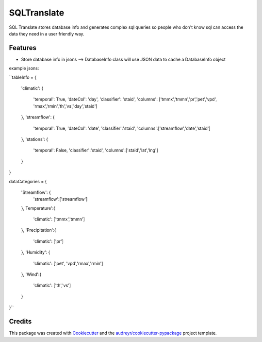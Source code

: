 ============
SQLTranslate
============

SQL Translate stores database info and generates complex sql queries so people
who don't know sql can access the data they need in a user friendly way.

Features
--------
- Store database info in jsons --> DatabaseInfo class will use JSON data to cache a DatabaseInfo object
example jsons:

``tableInfo = 
{
    'climatic':                                       
    {                                                 
        'temporal': True,
        'dateCol': 'day',                          
        'classifier': 'staid',
        'columns': ['tmmx','tmmn','pr','pet','vpd',
        'rmax','rmin','th','vs','day','staid']
    },
    'streamflow':                                     
    {                                                 
        'temporal': True,
        'dateCol': 'date',                             
        'classifier':'staid',
        'columns':['streamflow','date','staid']
    },
    'stations':                                       
    {
        'temporal': False,
        'classifier':'staid',
        'columns':['staid','lat','lng']
    }
}

dataCategories = 
{
    'Streamflow': {
        'streamflow':['streamflow']
    },
    Temperature':{
        'climatic': ['tmmx','tmmn']
    },
    'Precipitation':{
        'climatic': ['pr']
    },
    'Humidity': {
        'climatic': ['pet', 'vpd','rmax','rmin']
    },
    'Wind':{
        'climatic': ['th','vs']
    }
}``

Credits
-------

This package was created with Cookiecutter_ and the `audreyr/cookiecutter-pypackage`_ project template.

.. _Cookiecutter: https://github.com/audreyr/cookiecutter
.. _`audreyr/cookiecutter-pypackage`: https://github.com/audreyr/cookiecutter-pypackage
